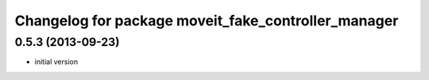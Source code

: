 ^^^^^^^^^^^^^^^^^^^^^^^^^^^^^^^^^^^^^^^^^^^^^^^^^^^^^^
Changelog for package moveit_fake_controller_manager
^^^^^^^^^^^^^^^^^^^^^^^^^^^^^^^^^^^^^^^^^^^^^^^^^^^^^^

0.5.3 (2013-09-23)
------------------
* initial version
